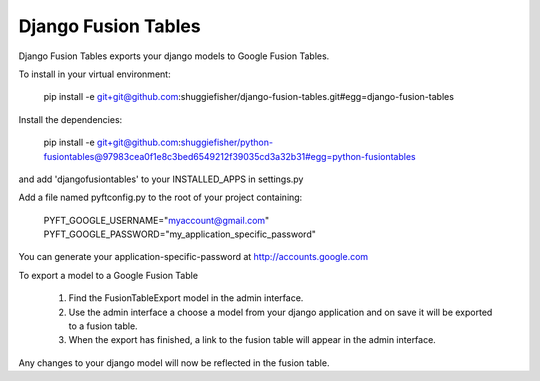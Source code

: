 ===========
Django Fusion Tables
===========

Django Fusion Tables exports your django models to Google Fusion Tables.

To install in your virtual environment:

    pip install -e git+git@github.com:shuggiefisher/django-fusion-tables.git#egg=django-fusion-tables

Install the dependencies:

    pip install -e git+git@github.com:shuggiefisher/python-fusiontables@97983cea0f1e8c3bed6549212f39035cd3a32b31#egg=python-fusiontables

and add 'djangofusiontables' to your INSTALLED_APPS in settings.py

Add a file named pyftconfig.py to the root of your project containing:

    PYFT_GOOGLE_USERNAME="myaccount@gmail.com"
    PYFT_GOOGLE_PASSWORD="my_application_specific_password"

You can generate your application-specific-password at http://accounts.google.com

To export a model to a Google Fusion Table

 1. Find the FusionTableExport model in the admin interface.
 2. Use the admin interface a choose a model from your django application and on save it will be exported to a fusion table.
 3. When the export has finished, a link to the fusion table will appear in the admin interface.

Any changes to your django model will now be reflected in the fusion table.

